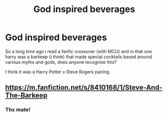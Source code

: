 #+TITLE: God inspired beverages

* God inspired beverages
:PROPERTIES:
:Author: FadedOnly
:Score: 3
:DateUnix: 1614816819.0
:DateShort: 2021-Mar-04
:FlairText: What's That Fic?
:END:
So a long time ago i read a fanfic crossover (with MCU) and in that one harry was a barkeep (i think) that made special cocktails based around various myths and gods, does anyone recognise this?

I think it was a Harry Potter x Steve Rogers pairing.


** [[https://m.fanfiction.net/s/8410168/1/Steve-And-The-Barkeep]]
:PROPERTIES:
:Author: Princely-Principals
:Score: 5
:DateUnix: 1614817889.0
:DateShort: 2021-Mar-04
:END:

*** Thx mate!
:PROPERTIES:
:Author: FadedOnly
:Score: 1
:DateUnix: 1614817943.0
:DateShort: 2021-Mar-04
:END:
